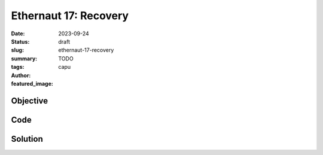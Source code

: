 ###########################
Ethernaut 17: Recovery
###########################
:date: 2023-09-24
:status: draft
:slug: ethernaut-17-recovery
:summary: TODO
:tags: 
:author: capu
:featured_image:


Objective
=========

Code
====
.. code-block:: solidity
    :linenos: inline
    :hl_lines: 1

    contract Recovery {
        //generate tokens
        function generateToken(string memory _name, uint256 _initialSupply) public {
            new SimpleToken(_name, msg.sender, _initialSupply);
        }
    }

    contract SimpleToken {
        // public variables
        string public name;
        mapping(address => uint256) public balances;

        // constructor
        constructor(string memory _name, address _creator, uint256 _initialSupply) {
            name = _name;
            balances[_creator] = _initialSupply;
        }

        // collect ether in return for tokens
        receive() external payable {
            balances[msg.sender] = msg.value * 10;
        }

        // allow transfers of tokens
        function transfer(address _to, uint256 _amount) public {
            require(balances[msg.sender] >= _amount);
            balances[msg.sender] -= _amount;
            balances[_to] = _amount;
        }

        // clean up after ourselves
        function destroy(address payable _to) public {
            selfdestruct(_to);
        }
    }



Solution
========
.. code-block:: solidity
    :linenos: inline
    :hl_lines: 1
